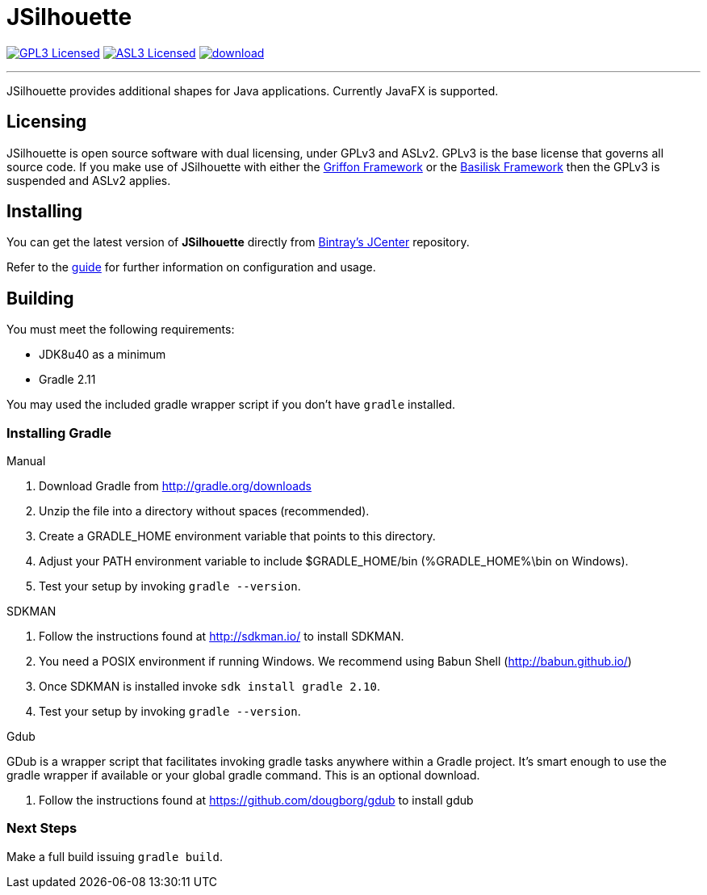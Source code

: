 = JSilhouette
:linkattrs:
:project-owner: aalmiray
:project-repo: kordamp
:project-name: jsilhouette

image:http://img.shields.io/badge/license-GPL3-blue.svg["GPL3 Licensed", link="http://opensource.org/licenses/GPL3"]
image:http://img.shields.io/badge/license-ASL2-blue.svg["ASL3 Licensed", link="http://opensource.org/licenses/ASL2"]
image:https://api.bintray.com/packages/{project-owner}/{project-repo}/{project-name}/images/download.svg[link="https://bintray.com/{project-owner}/{project-repo}/{project-name}/_latestVersion"]

---

JSilhouette provides additional shapes for Java applications. Currently JavaFX is supported.

== Licensing

JSilhouette is open source software with dual licensing, under GPLv3 and ASLv2. GPLv3 is the base license that governs all
source code. If you make use of JSilhouette with either the link:https://github.com/griffon/griffon[Griffon Framework] or
the link:https://github.com/basilisk-fw/basilisk[Basilisk Framework] then the GPLv3 is suspended and ASLv2 applies.

== Installing

You can get the latest version of **JSilhouette** directly from link:https://bintray.com[Bintray's JCenter] repository.

Refer to the link:http://aalmiray.github.io/jsilhouette/[guide, window="_blank"] for further information on configuration
and usage.

== Building

You must meet the following requirements:

 * JDK8u40 as a minimum
 * Gradle 2.11

You may used the included gradle wrapper script if you don't have `gradle` installed.

=== Installing Gradle

.Manual

 . Download Gradle from http://gradle.org/downloads
 . Unzip the file into a directory without spaces (recommended).
 . Create a GRADLE_HOME environment variable that points to this directory.
 . Adjust your PATH environment variable to include $GRADLE_HOME/bin (%GRADLE_HOME%\bin on Windows).
 . Test your setup by invoking `gradle --version`.

.SDKMAN

 . Follow the instructions found at http://sdkman.io/ to install SDKMAN.
 . You need a POSIX environment if running Windows. We recommend using Babun Shell (http://babun.github.io/)
 . Once SDKMAN is installed invoke `sdk install gradle 2.10`.
 . Test your setup by invoking `gradle --version`.

.Gdub

GDub is a wrapper script that facilitates invoking gradle tasks anywhere within a Gradle project. It's smart enough
to use the gradle wrapper if available or your global gradle command. This is an optional download.

 . Follow the instructions found at https://github.com/dougborg/gdub to install gdub

=== Next Steps

Make a full build issuing `gradle build`.
